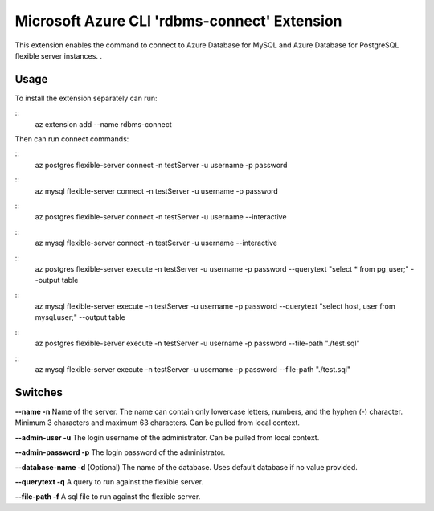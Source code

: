 Microsoft Azure CLI 'rdbms-connect' Extension
==========================================

This extension enables the command to connect to Azure Database for MySQL and Azure Database for PostgreSQL flexible server instances. .  

-----
Usage
-----

To install the extension separately can run:

:: 
    az extension add --name rdbms-connect

Then can run connect commands:

::
    az postgres flexible-server connect -n testServer -u username -p password

::
    az mysql flexible-server connect -n testServer -u username -p password

::
    az postgres flexible-server connect -n testServer -u username --interactive

::
    az mysql flexible-server connect -n testServer -u username --interactive

::
    az postgres flexible-server execute -n testServer -u username -p password --querytext "select * from pg_user;" --output table

::
    az mysql flexible-server execute -n testServer -u username -p password --querytext "select host, user from mysql.user;" --output table

::
    az postgres flexible-server execute -n testServer -u username -p password --file-path "./test.sql"

::
    az mysql flexible-server execute -n testServer -u username -p password --file-path "./test.sql"

--------
Switches
--------

**--name -n**
Name of the server. The name can contain only lowercase letters, numbers, and the hyphen (-) character. Minimum 3 characters and maximum 63 characters.
Can be pulled from local context.

**--admin-user -u**
The login username of the administrator.
Can be pulled from local context.

**--admin-password -p**
The login password of the administrator. 

**--database-name -d**
(Optional) The name of the database.  Uses default database if no value provided. 

**--querytext -q**
A query to run against the flexible server. 

**--file-path -f**
A sql file to run against the flexible server. 
